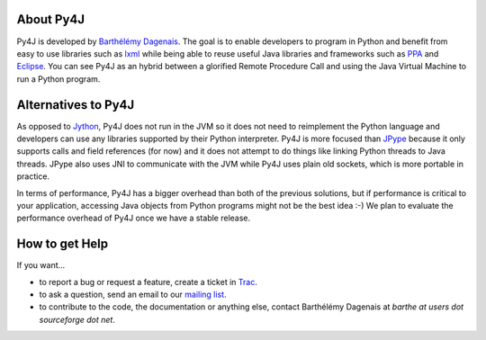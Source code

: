 About Py4J
==========

Py4J is developed by `Barthélémy Dagenais <http://bart.prologique.com>`_. The goal is to enable developers to program in
Python and benefit from easy to use libraries such as `lxml <http://codespeak.net/lxml/>`_ while being able to reuse
useful Java libraries and frameworks such as `PPA <http://www.sable.mcgill.ca/ppa/>`_ and `Eclipse
<http://www.eclipse.org>`_. You can see Py4J as an hybrid between a glorified Remote Procedure Call and using the Java
Virtual Machine to run a Python program.


Alternatives to Py4J
====================

As opposed to `Jython <http://www.jython.org/>`_, Py4J does not run in the JVM so it does not need to reimplement the
Python language and developers can use any libraries supported by their Python interpreter. Py4J is more focused than
`JPype <http://jpype.sourceforge.net/index.html>`_ because it only supports calls and field references (for now) and it
does not attempt to do things like linking Python threads to Java threads. JPype also uses JNI to communicate with the
JVM while Py4J uses plain old sockets, which is more portable in practice.

In terms of performance, Py4J has a bigger overhead than both of the previous solutions, but if performance is critical
to your application, accessing Java objects from Python programs might not be the best idea :-) We plan to evaluate the
performance overhead of Py4J once we have a stable release.


How to get Help
===============

If you want...

* to report a bug or request a feature, create a ticket in `Trac <https://sourceforge.net/apps/trac/py4j/wiki>`_.
* to ask a question, send an email to our `mailing list <https://lists.sourceforge.net/lists/listinfo/py4j-users>`_.
* to contribute to the code, the documentation or anything else, contact Barthélémy Dagenais at *barthe at users dot sourceforge dot net*.
